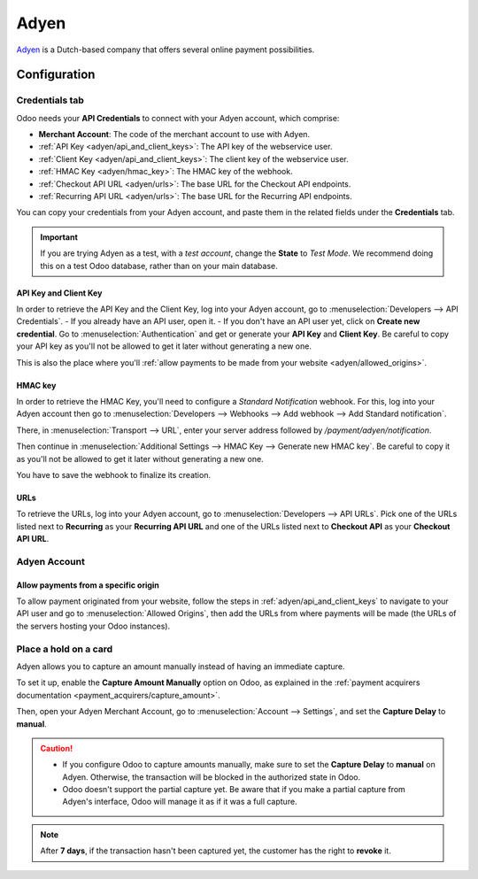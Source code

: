 =====
Adyen
=====

`Adyen <https://www.adyen.com/>`_ is a Dutch-based company that offers several online payment
possibilities.

Configuration
=============

.. seealso::
   - :ref:`payment_acquirers/add_new`

Credentials tab
---------------

Odoo needs your **API Credentials** to connect with your Adyen account, which comprise:

- **Merchant Account**: The code of the merchant account to use with Adyen.
- :ref:`API Key <adyen/api_and_client_keys>`: The API key of the webservice user.
- :ref:`Client Key <adyen/api_and_client_keys>`: The client key of the webservice user.
- :ref:`HMAC Key <adyen/hmac_key>`: The HMAC key of the webhook.
- :ref:`Checkout API URL <adyen/urls>`: The base URL for the Checkout API endpoints.
- :ref:`Recurring API URL <adyen/urls>`: The base URL for the Recurring API endpoints.

You can copy your credentials from your Adyen account, and paste them in the related fields under
the **Credentials** tab.

.. important::
   If you are trying Adyen as a test, with a *test account*, change the **State** to *Test Mode*. We
   recommend doing this on a test Odoo database, rather than on your main database.

.. _adyen/api_and_client_keys:

API Key and Client Key
~~~~~~~~~~~~~~~~~~~~~~

In order to retrieve the API Key and the Client Key, log into your Adyen account, go to
:menuselection:`Developers --> API Credentials`.
- If you already have an API user, open it.
- If you don't have an API user yet, click on **Create new credential**.
Go to :menuselection:`Authentication` and get or generate your **API Key** and **Client Key**. Be
careful to copy your API key as you'll not be allowed to get it later without generating a new one.

This is also the place where you'll :ref:`allow payments to be made from your website
<adyen/allowed_origins>`.

.. _adyen/hmac_key:

HMAC key
~~~~~~~~

In order to retrieve the HMAC Key, you'll need to configure a `Standard Notification` webhook. For
this, log into your Adyen account then go to :menuselection:`Developers --> Webhooks --> Add webhook
--> Add Standard notification`.

.. image:: media/adyen_add_webhook.png
   :align: center
   :alt: Configure a webhook.

There, in :menuselection:`Transport --> URL`, enter your server address followed by
`/payment/adyen/notification`.

.. image:: media/adyen_webhook_url.png
   :align: center
   :alt: Enter the notification URL.

Then continue in :menuselection:`Additional Settings --> HMAC Key --> Generate new HMAC key`. Be
careful to copy it as you'll not be allowed to get it later without generating a new one.

You have to save the webhook to finalize its creation.

.. _adyen/urls:

URLs
~~~~

To retrieve the URLs, log into your Adyen account, go to :menuselection:`Developers --> API URLs`.
Pick one of the URLs listed next to **Recurring** as your **Recurring API URL** and one of the URLs
listed next to **Checkout API** as your **Checkout API URL**.

.. image:: media/adyen_api_urls.png
   :align: center
   :alt: Get the links for the different API.

Adyen Account
-------------

.. _adyen/allowed_origins:

Allow payments from a specific origin
~~~~~~~~~~~~~~~~~~~~~~~~~~~~~~~~~~~~~

To allow payment originated from your website, follow the steps in :ref:`adyen/api_and_client_keys`
to navigate to your API user and go to :menuselection:`Allowed Origins`, then add the URLs from
where payments will be made (the URLs of the servers hosting your Odoo instances).

.. image:: media/adyen_allowed_origins.png
   :align: center
   :alt: Allows payments originated from a specific domain.

Place a hold on a card
----------------------

Adyen allows you to capture an amount manually instead of having an immediate capture.

To set it up, enable the **Capture Amount Manually** option on Odoo, as explained in the
:ref:`payment acquirers documentation <payment_acquirers/capture_amount>`.

Then, open your Adyen Merchant Account, go to :menuselection:`Account --> Settings`, and set the
**Capture Delay** to **manual**.

.. image:: media/adyen_capture_delay.png
   :align: center
   :alt: Capture Delay settings in Adyen

.. caution::
   - If you configure Odoo to capture amounts manually, make sure to set the **Capture Delay** to
     **manual** on Adyen. Otherwise, the transaction will be blocked in the authorized state in
     Odoo.
   - Odoo doesn't support the partial capture yet. Be aware that if you make a partial capture from
     Adyen's interface, Odoo will manage it as if it was a full capture.

.. note::
   After **7 days**, if the transaction hasn't been captured yet, the customer has the right to
   **revoke** it.

.. seealso::
   - :doc:`../payment_acquirers`
